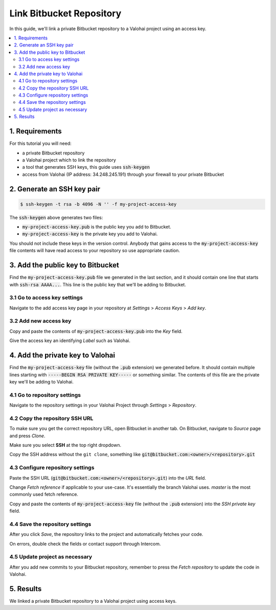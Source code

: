 .. meta::
    :description: Setting a private Bitbucket repository to a Valohai project using an read-only access key.

Link Bitbucket Repository
=========================

In this guide, we'll link a private Bitbucket repository to a Valohai project using an access key.

.. contents::
   :backlinks: none
   :local:

1. Requirements
~~~~~~~~~~~~~~~

For this tutorial you will need:

* a private Bitbucket repository
* a Valohai project which to link the repository
* a tool that generates SSH keys, this guide uses :code:`ssh-keygen`
* access from Valohai (IP address: 34.248.245.191) through your firewall to your private Bitbucket

2. Generate an SSH key pair
~~~~~~~~~~~~~~~~~~~~~~~~~~~

.. code-block:: bash

   $ ssh-keygen -t rsa -b 4096 -N '' -f my-project-access-key

The :code:`ssh-keygen` above generates two files:

* :code:`my-project-access-key.pub` is the public key you add to Bitbucket.
* :code:`my-project-access-key` is the private key you add to Valohai.

You should not include these keys in the version control. Anybody that gains access to the :code:`my-project-access-key` file contents will have read access to your repository so use appropriate caution.

3. Add the public key to Bitbucket
~~~~~~~~~~~~~~~~~~~~~~~~~~~~~~~~~~

Find the :code:`my-project-access-key.pub` file we generated in the last section, and it should contain one line that starts with :code:`ssh-rsa AAAA...`. This line is the public key that we'll be adding to Bitbucket.

3.1 Go to access key settings
^^^^^^^^^^^^^^^^^^^^^^^^^^^^^

.. thumbnail:: bitbucket-key-1.png
   :alt: Bitbucket - route to the access key creation page

Navigate to the add access key page in your repository at `Settings` > `Access Keys` > `Add key`.

3.2 Add new access key
^^^^^^^^^^^^^^^^^^^^^^

.. thumbnail:: bitbucket-key-2.png
   :alt: Bitbucket - access key setup example

Copy and paste the contents of :code:`my-project-access-key.pub` into the `Key` field.

Give the access key an identifying `Label` such as Valohai.

4. Add the private key to Valohai
~~~~~~~~~~~~~~~~~~~~~~~~~~~~~~~~~

Find the :code:`my-project-access-key` file (without the :code:`.pub` extension) we generated before. It should contain multiple lines starting with :code:`-----BEGIN RSA PRIVATE KEY-----` or something similar. The contents of this file are the private key we'll be adding to Valohai.

4.1 Go to repository settings
^^^^^^^^^^^^^^^^^^^^^^^^^^^^^

.. thumbnail:: valohai-key-1.png
   :alt: Valohai - route to repository settings

Navigate to the repository settings in your Valohai Project through `Settings` > `Repository`.

4.2 Copy the repository SSH URL
^^^^^^^^^^^^^^^^^^^^^^^^^^^^^^^

.. thumbnail:: bitbucket-key-3.png
   :alt: Bitbucket - where to find repository SSH URL

To make sure you get the correct repository URL, open Bitbucket in another tab. On Bitbucket, navigate to `Source` page and press `Clone`.

Make sure you select **SSH** at the top right dropdown.

Copy the SSH address without the ``git clone``, something like :code:`git@bitbucket.com:<owner>/<repository>.git`

4.3 Configure repository settings
^^^^^^^^^^^^^^^^^^^^^^^^^^^^^^^^^

.. thumbnail:: valohai-key-3.png
   :alt: Valohai - repository configuration example

Paste the SSH URL (:code:`git@bitbucket.com:<owner>/<repository>.git`) into the `URL` field.

Change `Fetch reference` if applicable to your use-case. It's essentially the branch Valohai uses. `master` is the most commonly used fetch reference.

Copy and paste the contents of :code:`my-project-access-key` file (without the :code:`.pub` extension) into the `SSH private key` field.

4.4 Save the repository settings
^^^^^^^^^^^^^^^^^^^^^^^^^^^^^^^^

.. thumbnail:: valohai-key-4.png
   :alt: Valohai - screen after saving repository settings

After you click `Save`, the repository links to the project and automatically fetches your code.

On errors, double check the fields or contact support through Intercom.

4.5 Update project as necessary
^^^^^^^^^^^^^^^^^^^^^^^^^^^^^^^

.. thumbnail:: valohai-key-5.png
   :alt: Valohai - highlighted Fetch repository button

After you add new commits to your Bitbucket repository, remember to press the `Fetch repository` to update the code in Valohai.

5. Results
~~~~~~~~~~

We linked a private Bitbucket repository to a Valohai project using access keys.
